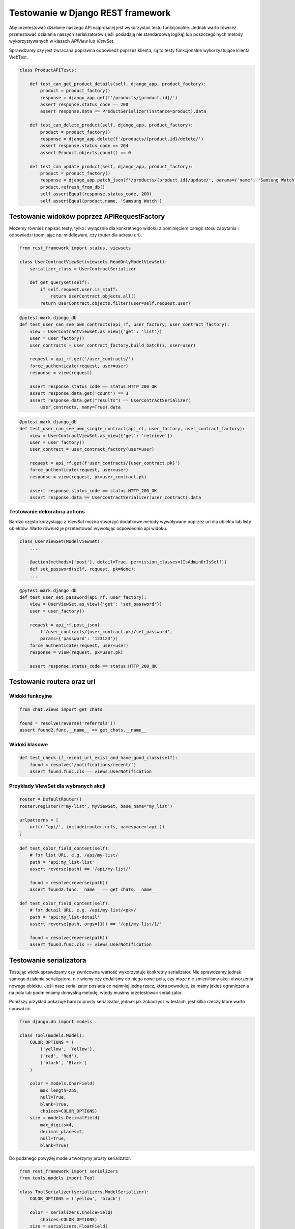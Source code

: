 ==================================
Testowanie w Django REST framework
==================================

Aby przetestować działanie naszego API najprościej jest wykorzystać testu
funkcjonalne. Jednak warto również przetestować działanie naszych serializatorów
(jeśli posiadają nie standardową logikę) lub poszczególnych metody wykorzystywanych
w klasach `APIView` lub `ViewSet`.


Sprawdzamy czy jest zwracana poprawna odpowiedź poprzez klienta, są to testy
funkcjonalne wykorzystujące klienta WebTest.

.. code-block:: python

    class ProductAPITests:

        def test_can_get_product_details(self, django_app, product_factory):
            product = product_factory()
            response = django_app.get(f'/products/{product.id}/')
            assert response.status_code == 200
            assert response.data == ProductSerializer(instance=product).data

        def test_can_delete_product(self, django_app, product_factory):
            product = product_factory()
            response = django_app.delete(f'/products/{product.id}/delete/')
            assert response.status_code == 204
            assert Product.objects.count() == 0

        def test_can_update_product(self, django_app, product_factory):
            product = product_factory()
            response = django_app.patch_json(f'/products/{product.id}/update/', params={'name': 'Samsung Watch'})
            product.refresh_from_db()
            self.assertEqual(response.status_code, 200)
            self.assertEqual(product.name, 'Samsung Watch')


Testowanie widoków poprzez APIRequestFactory
--------------------------------------------

Możemy również napisać testy, tylko i wyłącznie dla konkretnego widoku z pominięciem
całego stosu zapytania i odpowiedzi (pomijając np. middleware, czy router dla adresu url).

.. code-block:: python

    from rest_framework import status, viewsets

    class UserContractViewSet(viewsets.ReadOnlyModelViewSet):
        serializer_class = UserContractSerializer

        def get_queryset(self):
            if self.request.user.is_staff:
                return UserContract.objects.all()
            return UserContract.objects.filter(user=self.request.user)


.. code-block:: python

    @pytest.mark.django_db
    def test_user_can_see_own_contracts(api_rf, user_factory, user_contract_factory):
        view = UserContractViewSet.as_view({'get': 'list'})
        user = user_factory()
        user_contracts = user_contract_factory.build_batch(3, user=user)

        request = api_rf.get('/user_contracts/')
        force_authenticate(request, user=user)
        response = view(request)

        assert response.status_code == status.HTTP_200_OK
        assert response.data.get('count') == 3
        assert response.data.get("results") == UserContractSerializer(
            user_contracts, many=True).data


.. code-block:: python

    @pytest.mark.django_db
    def test_user_can_see_own_single_contract(api_rf, user_factory, user_contract_factory):
        view = UserContractViewSet.as_view({'get': 'retrieve'})
        user = user_factory()
        user_contract = user_contract_factory(user=user)

        request = api_rf.get(f'user_contracts/{user_contract.pk}')
        force_authenticate(request, user=user)
        response = view(request, pk=user_contract.pk)

        assert response.status_code == status.HTTP_200_OK
        assert response.data == UserContractSerializer(user_contract).data


Testowanie dekoratora actions
^^^^^^^^^^^^^^^^^^^^^^^^^^^^^

Bardzo często korzystając z `ViewSet` można stworzyć dodatkowe metody wywoływane
poprzez url dla obiektu lub listy obiektów. Warto również je przetestować
wywołując odpowiednio api widoku.


.. code-block:: python

    class UserViewSet(ModelViewSet):
        ...

        @action(methods=['post'], detail=True, permission_classes=[IsAdminOrIsSelf])
        def set_password(self, request, pk=None):
        ...

.. code-block:: python

    @pytest.mark.django_db
    def test_user_set_password(api_rf, user_factory):
        view = UserViewSet.as_view({'get': 'set_password'})
        user = user_factory()

        request = api_rf.post_json(
            f'/user_contracts/{user_contract.pk}/set_password',
            params={'password': '123123'})
        force_authenticate(request, user=user)
        response = view(request, pk=user.pk)

        assert response.status_code == status.HTTP_200_OK


Testowanie routera oraz url
---------------------------

Widoki funkcyjne
^^^^^^^^^^^^^^^^

.. code-block:: python

    from chat.views import get_chats

    found = resolve(reverse('referrals'))
    assert found2.func.__name__ == get_chats.__name__


Widoki klasowe
^^^^^^^^^^^^^^

.. code-block:: python

    def test_check_if_recent_url_exist_and_have_good_class(self):
        found = resolve('/notifications/recent/')
        assert found.func.cls == views.UserNotification


Przykłady ViewSet dla wybranych akcji
^^^^^^^^^^^^^^^^^^^^^^^^^^^^^^^^^^^^^

.. code-block:: python

    router = DefaultRouter()
    router.register(r'my-list', MyViewSet, base_name="my_list")

    urlpatterns = [
        url(r'^api/', include(router.urls, namespace='api'))
    ]

.. code-block:: python

    def test_color_field_content(self):
        # for list URL. e.g. /api/my-list/
        path = 'api:my_list-list'
        assert reverse(path) == '/api/my-list/'

        found = resolve(reverse(path))
        assert found2.func.__name__ == get_chats.__name__

    def test_color_field_content(self):
        # for detail URL. e.g. /api/my-list/<pk>/
        path = 'api:my_list-detail'
        assert reverse(path, args=[1]) == '/api/my-list/1/'

        found = resolve(reverse(path))
        assert found.func.cls == views.UserNotification


Testowanie serializatora
------------------------

Testując widok sprawdzamy czy zwrócowna wartość wykorzystuje konkretny serializator.
Nie sprawdzamy jednak samego działania serializatora, nie wiemy czy dodaliśmy do niego
nowe pola, czy może nie zmieniliśmy akcji utworzenia nowego obiektu. Jeśli nasz
serializator posiada co najmniej jedną rzecz, która powoduje, że mamy jakieś
ograniczenia na polu lub podmieniamy domyślną metodę, wtedy musimy przetestować
serializator.

Poniższy przykład pokazuje bardzo prosty serializator, jednak jak zobaczysz w testach,
jest kilka rzeczy które warto sprawdzić.

.. code-block:: python

    from django.db import models

    class Tool(models.Model):
        COLOR_OPTIONS = (
            ('yellow', 'Yellow'),
            ('red', 'Red'),
            ('black', 'Black')
        )

        color = models.CharField(
            max_length=255,
            null=True,
            blank=True,
            choices=COLOR_OPTIONS)
        size = models.DecimalField(
            max_digits=4,
            decimal_places=2,
            null=True,
            blank=True)


Do podanego powyżej modelu tworzymy prosty serializator.

.. code-block:: python

    from rest_framework import serializers
    from tools.models import Tool

    class ToolSerializer(serializers.ModelSerializer):
        COLOR_OPTIONS = ('yellow', 'black')

        color = serializers.ChoiceField(
            choices=COLOR_OPTIONS)
        size = serializers.FloatField(
            min_value=30.0,
            max_value=60.0)

        class Meta:
            model = Tool
            fields = ['color', 'size']


Najpierw przygotowujemy naszą klasę, która będzie zawierać podstawowe dane.
W każdej chwili tworzą test, będziemy mogli je podmienić.

.. code-block:: python

    @pytest.mark.django_db
    class TestToolSerializer:

        @pytest.fixture(autouse=True)
        def setup_method(self, db, tool_factory):
            self.tool_attributes = {
                'color': 'yellow',
                'size': Decimal('52.12')}

            self.serializer_data = {
                'color': 'black',
                'size': 51.23}

            self.tool = tool_factory(**self.tool_attributes)
            self.serializer = ToolSerializer(instance=self.tool)


Używam zbioru pól aby upewnić się, że dane wyjściowe z serializera mają
dokładnie te pola, którychy oczekujemy. Używanie zbioru do tej weryfikacji jest
bardzo ważne, ponieważ gwarantuje, że dodanie lub usunięcie dowolnego pola
do serializera zostanie zauważone podczas wykonywania testów.

.. code-block:: python

    def test_contains_expected_fields(self):
        data = self.serializer.data
        assert set(data.keys()) == set(['color', 'size'])

Teraz przechodzimy do sprawdzania, czy serialalizator generuje oczekiwane dane
do każdego pola. Pole kolor jest dość standardowe:

.. code-block:: python

    def test_color_field_content(self):
        data = self.serializer.data
        assert data['color'] == self.tool_attributes['color']

    def test_size_field_content(self):
        data = self.serializer.data
        assert data['size'] == float(self.tool_attributes['size'])


Atrybut `size` ma zarówno dolny, jak i górny limit. Bardzo ważne jest
testowanie przypadków brzegowych które określiliśmy.

.. code-block:: python

    def test_size_lower_bound(self):
        self.serializer_data['size'] = 29.9

        serializer = ToolSerializer(data=self.serializer_data)

        assert serializer.is_valid() is False
        assert set(serializer.errors) == set(['size'])

    def test_size_upper_bound(self):
        self.serializer_data['size'] = 60.1

        serializer = ToolSerializer(data=self.serializer_data)

        assert serializer.is_valid() is False
        assert set(serializer.errors) == set(['size'])

    def test_float_data_correctly_saves_as_decimal(self):
        self.serializer_data['size'] = 31.789

        serializer = ToolSerializer(data=self.serializer_data)
        serializer.is_valid()

        new_tool = serializer.save()
        new_tool.refresh_from_db()

        assert new_tool.size == Decimal('31.79')

    def test_color_must_be_in_choices(self):
        self.tool_attributes['color'] = 'red'

        serializer = ToolSerializer(instance=self.tool, data=self.tool_attributes)

        assert serializer.is_valid() is False
        assert set(serializer.errors.keys()) == set(['color'])


Do przygotowania
----------------

- Testowanie walidatorów oraz walidacji pól
- Testowanie własnych pól
